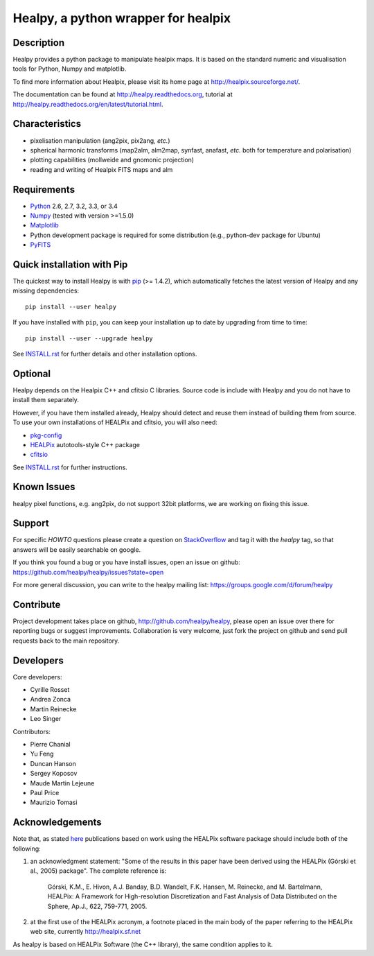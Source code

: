 ====================================
Healpy, a python wrapper for healpix
====================================

.. image:: https://travis-ci.org/healpy/healpy.png?branch=master
   :target: https://travis-ci.org/healpy/healpy

Description
-----------

Healpy provides a python package to manipulate healpix maps. It is based on the
standard numeric and visualisation tools for Python, Numpy and matplotlib.

To find more information about Healpix, please visit its home page at
http://healpix.sourceforge.net/.

The documentation can be found at http://healpy.readthedocs.org, tutorial at
http://healpy.readthedocs.org/en/latest/tutorial.html.

Characteristics
---------------

* pixelisation manipulation (ang2pix, pix2ang, *etc.*)

* spherical harmonic transforms (map2alm, alm2map, synfast, anafast, *etc.*
  both for temperature and polarisation)

* plotting capabilities (mollweide and gnomonic projection)

* reading and writing of Healpix FITS maps and alm

Requirements
------------

* `Python <http://www.python.org>`_ 2.6, 2.7, 3.2, 3.3, or 3.4

* `Numpy <http://numpy.scipy.org/>`_ (tested with version >=1.5.0)

* `Matplotlib <http://matplotlib.sourceforge.net/>`_ 

* Python development package is required for some distribution (e.g.,
  python-dev package for Ubuntu)

* `PyFITS <http://www.stsci.edu/resources/software_hardware/pyfits>`_

Quick installation with Pip
---------------------------

The quickest way to install Healpy is with `pip <http://www.pip-installer.org>`_
(>= 1.4.2), which automatically fetches the latest version of Healpy and any
missing dependencies::

    pip install --user healpy

If you have installed with ``pip``, you can keep your installation up to date
by upgrading from time to time::

    pip install --user --upgrade healpy

See `INSTALL.rst <https://github.com/healpy/healpy/blob/master/INSTALL.rst>`_
for further details and other installation options.

Optional
--------

Healpy depends on the Healpix C++ and cfitsio C libraries. Source code is
include with Healpy and you do not have to install them separately.

However, if you have them installed already, Healpy should detect and reuse
them instead of building them from source. To use your own installations of
HEALPix and cfitsio, you will also need:

* `pkg-config <http://pkg-config.freedesktop.org>`_

* `HEALPix
  <http://sourceforge.net/projects/healpix/files/Healpix_3.11/autotools_packages/>`_
  autotools-style C++ package

* `cfitsio <http://heasarc.gsfc.nasa.gov/fitsio/>`_

See `INSTALL.rst <https://github.com/healpy/healpy/blob/master/INSTALL.rst>`_
for further instructions.

Known Issues
------------

healpy pixel functions, e.g. ang2pix, do not support 32bit platforms, we are
working on fixing this issue.

Support
-------

For specific *HOWTO* questions please create a question on StackOverflow_ and
tag it with the `healpy` tag, so that answers will be easily searchable on
google.

If you think you found a bug or you have install issues, open an issue on github:
https://github.com/healpy/healpy/issues?state=open

For more general discussion, you can write to the healpy mailing list:
https://groups.google.com/d/forum/healpy

.. _StackOverflow: http://stackoverflow.com/questions/ask

Contribute
----------

Project development takes place on github, http://github.com/healpy/healpy,
please open an issue over there for reporting bugs or suggest improvements.
Collaboration is very welcome, just fork the project on github and send pull
requests back to the main repository.

Developers
----------
Core developers:

* Cyrille Rosset
* Andrea Zonca
* Martin Reinecke
* Leo Singer 

Contributors:

* Pierre Chanial
* Yu Feng
* Duncan Hanson
* Sergey Koposov
* Maude Martin Lejeune
* Paul Price
* Maurizio Tomasi

Acknowledgements
----------------

Note that, as stated `here <http://healpix.sourceforge.net/downloads.php>`_
publications based on work using the HEALPix software package should include
both of the following:

1. an acknowledgment statement: "Some of the results in this paper have been
   derived using the HEALPix (Górski et al., 2005) package". The complete
   reference is:

      Górski, K.M., E. Hivon, A.J. Banday, B.D. Wandelt, F.K. Hansen,
      M. Reinecke, and M. Bartelmann, HEALPix: A Framework for
      High-resolution Discretization and Fast Analysis of Data
      Distributed on the Sphere, Ap.J., 622, 759-771, 2005.

2. at the first use of the HEALPix acronym, a footnote placed in the main body
   of the paper referring to the HEALPix web site, currently
   http://healpix.sf.net

As healpy is based on HEALPix Software (the C++ library), the same
condition applies to it.
